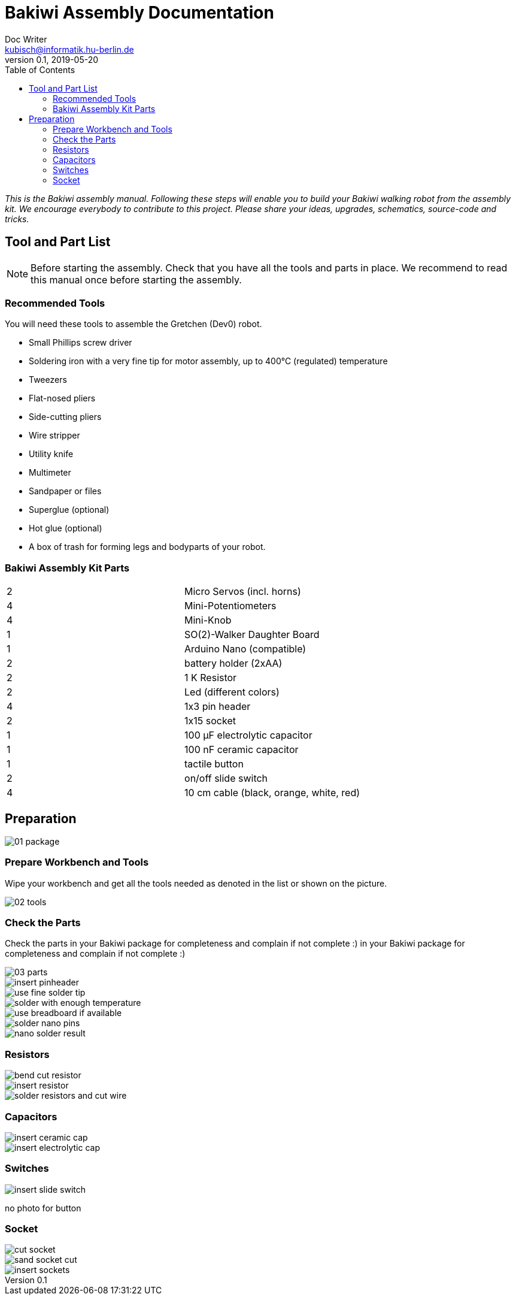 = Bakiwi Assembly Documentation
Doc Writer <kubisch@informatik.hu-berlin.de>
v0.1, 2019-05-20
:imagesdir: ./images
:toc:


_This is the Bakiwi assembly manual. Following these steps will enable you to build your Bakiwi walking robot from the assembly kit. We encourage everybody to contribute to this project. Please share your ideas, upgrades, schematics, source-code and tricks._


== Tool and Part List
NOTE: Before starting the assembly. Check that you have all the tools and parts in place. We recommend to read this manual once before starting the assembly.

=== Recommended Tools

You will need these tools to assemble the Gretchen (Dev0) robot.

* Small Phillips screw driver
* Soldering iron with a very fine tip for motor assembly, up to 400°C (regulated) temperature
* Tweezers
* Flat-nosed pliers
* Side-cutting pliers
* Wire stripper
* Utility knife
* Multimeter
* Sandpaper or files
* Superglue (optional)
* Hot glue (optional)
* A box of trash for forming legs and bodyparts of your robot.

=== Bakiwi Assembly Kit Parts

[cols=2*]
|===
| 2 | Micro Servos (incl. horns)
| 4 | Mini-Potentiometers
| 4 | Mini-Knob
| 1 | SO(2)-Walker Daughter Board
| 1 | Arduino Nano (compatible)
| 2 | battery holder (2xAA)
| 2 | 1 K Resistor
| 2 | Led (different colors)
| 4 | 1x3 pin header
| 2 | 1x15 socket
| 1 | 100 µF electrolytic capacitor
| 1 | 100 nF ceramic capacitor
| 1 | tactile button
| 2 | on/off slide switch
| 4 | 10 cm cable (black, orange, white, red)
|===


== Preparation



image::01_package.jpg[]

=== Prepare Workbench and Tools

Wipe your workbench and get all the tools needed as denoted in the list or shown on the picture.


image::02_tools.jpg[]


=== Check the Parts

Check the parts in your Bakiwi package for completeness and complain if not complete :)
 in your Bakiwi package for completeness and complain if not complete :)


image::03_parts.jpg[]




image::insert_pinheader.jpg[]
image::use_fine_solder_tip.jpg[]
image::solder_with_enough_temperature.jpg[]
image::use_breadboard_if_available.jpg[]
image::solder_nano_pins.jpg[]
image::nano_solder_result.jpg[]

=== Resistors
image::bend_cut_resistor.jpg[]
image::insert_resistor.jpg[]
image::solder_resistors_and_cut_wire.jpg[]

=== Capacitors
image::insert_ceramic_cap.jpg[]
image::insert_electrolytic_cap.jpg[]

=== Switches

image::insert_slide_switch.jpg[]
no photo for button

=== Socket

image::cut_socket.jpg[]
image::sand_socket_cut.jpg[]
image::insert_sockets.jpg[]
